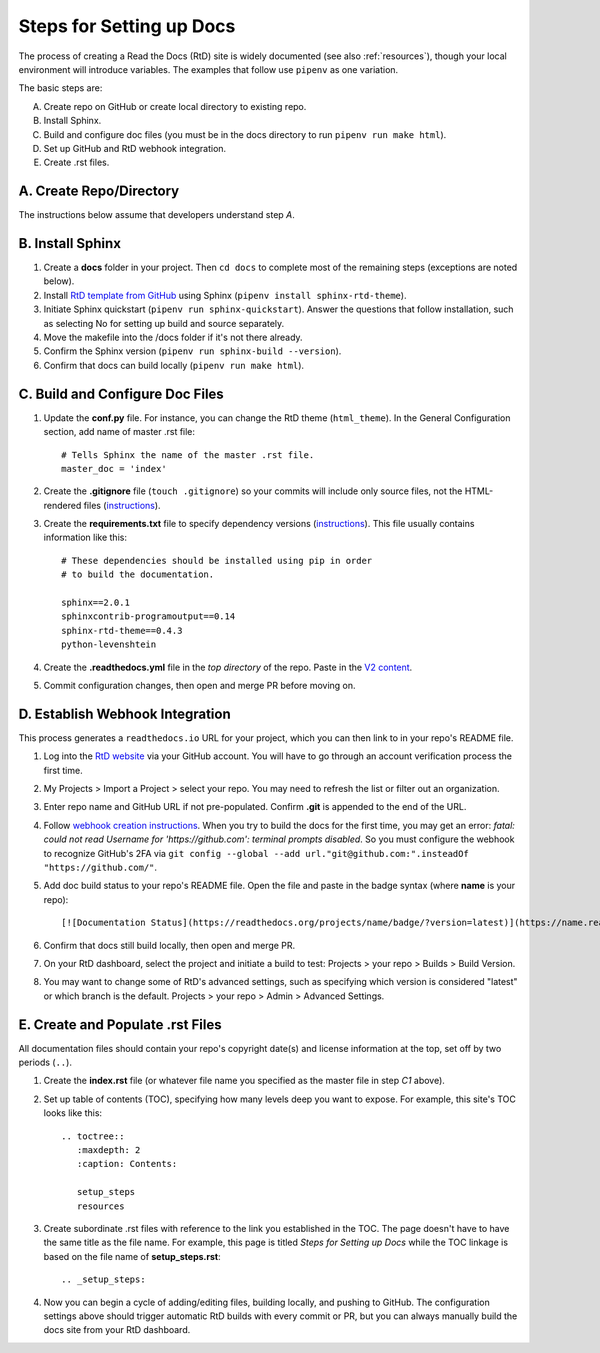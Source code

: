 .. Copyright 2020 Lawrence Livermore National Security, LLC

.. _setup_steps:

=========================
Steps for Setting up Docs
=========================

The process of creating a Read the Docs (RtD) site is widely documented (see also :ref:`resources`), though your local environment will introduce variables. The examples that follow use ``pipenv`` as one variation.

The basic steps are:

A. Create repo on GitHub or create local directory to existing repo.
B. Install Sphinx.
C. Build and configure doc files (you must be in the docs directory to run ``pipenv run make html``).
D. Set up GitHub and RtD webhook integration.
E. Create .rst files.

------------------------
A. Create Repo/Directory
------------------------

The instructions below assume that developers understand step *A*.

-----------------
B. Install Sphinx
-----------------
1. Create a **docs** folder in your project. Then ``cd docs`` to complete most of the remaining steps (exceptions are noted below).
2. Install `RtD template from GitHub <https://github.com/readthedocs/sphinx_rtd_theme>`_ using Sphinx (``pipenv install sphinx-rtd-theme``).
3. Initiate Sphinx quickstart (``pipenv run sphinx-quickstart``). Answer the questions that follow installation, such as selecting No for setting up build and source separately.
4. Move the makefile into the /docs folder if it's not there already.
5. Confirm the Sphinx version (``pipenv run sphinx-build --version``).
6. Confirm that docs can build locally (``pipenv run make html``).

--------------------------------
C. Build and Configure Doc Files
--------------------------------
1. Update the **conf.py** file. For instance, you can change the RtD theme (``html_theme``). In the General Configuration section, add name of master .rst file::

    # Tells Sphinx the name of the master .rst file.
    master_doc = 'index'

2. Create the **.gitignore** file (``touch .gitignore``) so your commits will include only source files, not the HTML-rendered files (`instructions <https://help.github.com/en/articles/ignoring-files>`_).
3. Create the **requirements.txt** file to specify dependency versions (`instructions <https://docs.readthedocs.io/en/stable/config-file/v2.html?highlight=requirements.txt#requirements-file>`_). This file usually contains information like this::

    # These dependencies should be installed using pip in order
    # to build the documentation.

    sphinx==2.0.1
    sphinxcontrib-programoutput==0.14
    sphinx-rtd-theme==0.4.3
    python-levenshtein

4. Create the **.readthedocs.yml** file in the *top directory* of the repo. Paste in the `V2 content <https://docs.readthedocs.io/en/stable/config-file/v2.html>`_.
5. Commit configuration changes, then open and merge PR before moving on.

--------------------------------
D. Establish Webhook Integration
--------------------------------
This process generates a ``readthedocs.io`` URL for your project, which you can then link to in your repo's README file.

1. Log into the `RtD website <https://readthedocs.org/>`_ via your GitHub account. You will have to go through an account verification process the first time.
2. My Projects > Import a Project > select your repo. You may need to refresh the list or filter out an organization.
3. Enter repo name and GitHub URL if not pre-populated. Confirm **.git** is appended to the end of the URL.
4. Follow `webhook creation instructions <https://docs.readthedocs.io/en/stable/webhooks.html#webhook-creation>`_. When you try to build the docs for the first time, you may get an error: *fatal: could not read Username for 'https://github.com': terminal prompts disabled*. So you must configure the webhook to recognize GitHub's 2FA via ``git config --global --add url."git@github.com:".insteadOf "https://github.com/"``.
5. Add doc build status to your repo's README file. Open the file and paste in the badge syntax (where **name** is your repo)::

    [![Documentation Status](https://readthedocs.org/projects/name/badge/?version=latest)](https://name.readthedocs.io/en/latest/?badge=latest)

6. Confirm that docs still build locally, then open and merge PR.
7. On your RtD dashboard, select the project and initiate a build to test: Projects > your repo > Builds > Build Version.
8. You may want to change some of RtD's advanced settings, such as specifying which version is considered "latest" or which branch is the default. Projects > your repo > Admin > Advanced Settings. 

---------------------------------
E. Create and Populate .rst Files
---------------------------------
All documentation files should contain your repo's copyright date(s) and license information at the top, set off by two periods (``..``).

1. Create the **index.rst** file (or whatever file name you specified as the master file in step *C1* above).
2. Set up table of contents (TOC), specifying how many levels deep you want to expose. For example, this site's TOC looks like this::   

    .. toctree::
       :maxdepth: 2
       :caption: Contents:

       setup_steps
       resources

3. Create subordinate .rst files with reference to the link you established in the TOC. The page doesn't have to have the same title as the file name. For example, this page is titled *Steps for Setting up Docs* while the TOC linkage is based on the file name of **setup_steps.rst**::

    .. _setup_steps:

4. Now you can begin a cycle of adding/editing files, building locally, and pushing to GitHub. The configuration settings above should trigger automatic RtD builds with every commit or PR, but you can always manually build the docs site from your RtD dashboard.
